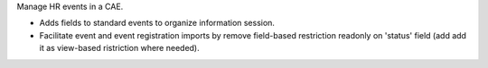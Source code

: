 Manage HR events in a CAE.

* Adds fields to standard events to organize information session.
* Facilitate event and event registration imports by remove field-based restriction readonly on 'status' field (add add it as view-based ristriction where needed).
